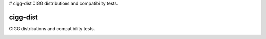 # cigg-dist
CIGG distributions and compatibility tests.

=========
cigg-dist
=========

CIGG distributions and compatibility tests.

|travis|

.. |travis| image:: https://travis-ci.com/nthparty/cigg-dist.svg?branch=master
    :target: https://travis-ci.com/nthparty/cigg-dist
